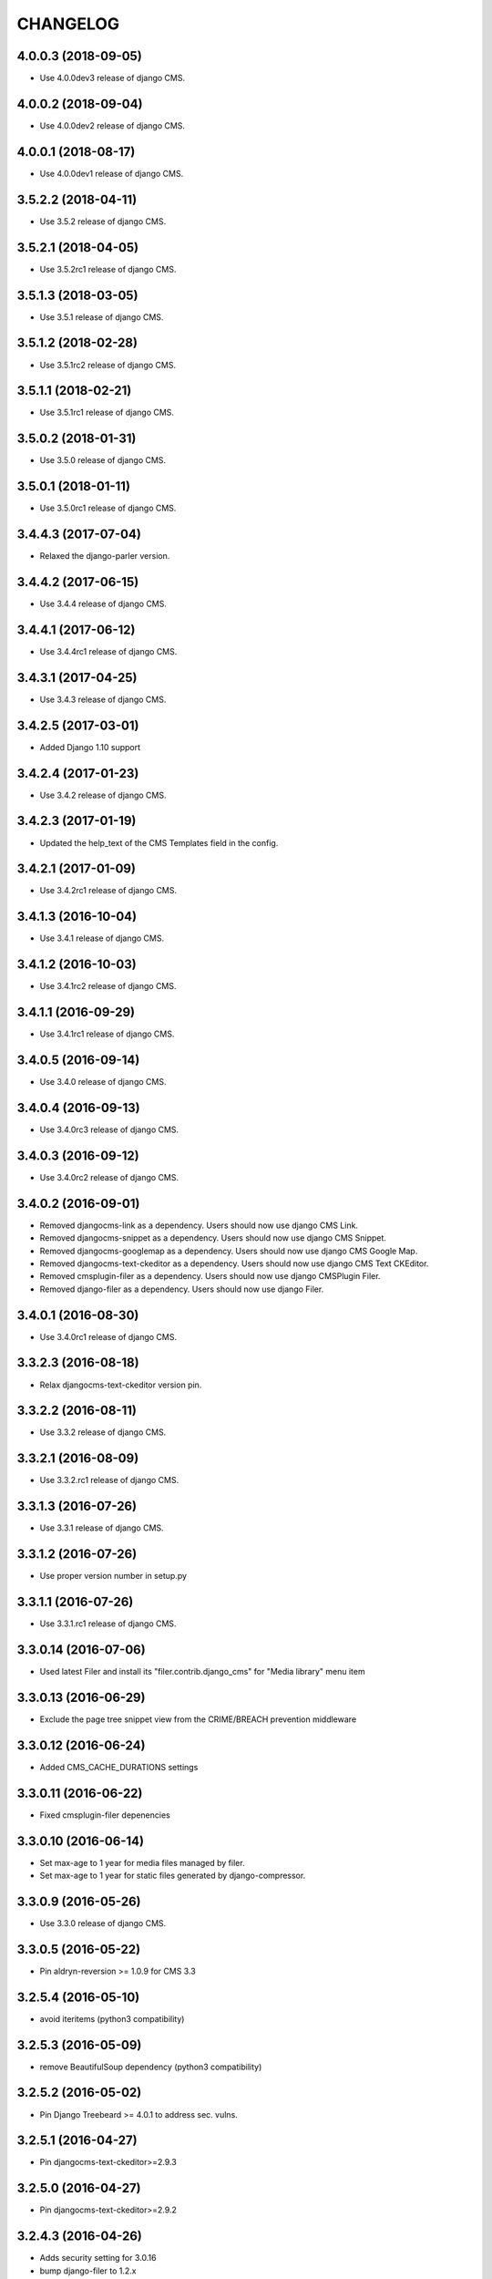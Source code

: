 CHANGELOG
=========

4.0.0.3 (2018-09-05)
--------------------

* Use 4.0.0dev3 release of django CMS.


4.0.0.2 (2018-09-04)
--------------------

* Use 4.0.0dev2 release of django CMS.


4.0.0.1 (2018-08-17)
--------------------

* Use 4.0.0dev1 release of django CMS.


3.5.2.2 (2018-04-11)
--------------------

* Use 3.5.2 release of django CMS.


3.5.2.1 (2018-04-05)
--------------------

* Use 3.5.2rc1 release of django CMS.


3.5.1.3 (2018-03-05)
--------------------

* Use 3.5.1 release of django CMS.


3.5.1.2 (2018-02-28)
--------------------

* Use 3.5.1rc2 release of django CMS.


3.5.1.1 (2018-02-21)
--------------------

* Use 3.5.1rc1 release of django CMS.


3.5.0.2 (2018-01-31)
--------------------

* Use 3.5.0 release of django CMS.


3.5.0.1 (2018-01-11)
--------------------

* Use 3.5.0rc1 release of django CMS.


3.4.4.3 (2017-07-04)
--------------------

* Relaxed the django-parler version.


3.4.4.2 (2017-06-15)
--------------------

* Use 3.4.4 release of django CMS.


3.4.4.1 (2017-06-12)
--------------------

* Use 3.4.4rc1 release of django CMS.


3.4.3.1 (2017-04-25)
--------------------

* Use 3.4.3 release of django CMS.


3.4.2.5 (2017-03-01)
--------------------

* Added Django 1.10 support


3.4.2.4 (2017-01-23)
--------------------

* Use 3.4.2 release of django CMS.


3.4.2.3 (2017-01-19)
--------------------

* Updated the help_text of the CMS Templates field in the config.


3.4.2.1 (2017-01-09)
--------------------

* Use 3.4.2rc1 release of django CMS.


3.4.1.3 (2016-10-04)
--------------------

* Use 3.4.1 release of django CMS.


3.4.1.2 (2016-10-03)
--------------------

* Use 3.4.1rc2 release of django CMS.


3.4.1.1 (2016-09-29)
--------------------

* Use 3.4.1rc1 release of django CMS.


3.4.0.5 (2016-09-14)
--------------------

* Use 3.4.0 release of django CMS.


3.4.0.4 (2016-09-13)
--------------------

* Use 3.4.0rc3 release of django CMS.


3.4.0.3 (2016-09-12)
--------------------

* Use 3.4.0rc2 release of django CMS.


3.4.0.2 (2016-09-01)
--------------------

* Removed djangocms-link as a dependency. Users should now use django CMS Link.
* Removed djangocms-snippet as a dependency. Users should now use django CMS Snippet.
* Removed djangocms-googlemap as a dependency. Users should now use django CMS Google Map.
* Removed djangocms-text-ckeditor as a dependency. Users should now use django CMS Text CKEditor.
* Removed cmsplugin-filer as a dependency. Users should now use django CMSPlugin Filer.
* Removed django-filer as a dependency. Users should now use django Filer.


3.4.0.1 (2016-08-30)
--------------------

* Use 3.4.0rc1 release of django CMS.


3.3.2.3 (2016-08-18)
--------------------

* Relax djangocms-text-ckeditor version pin.


3.3.2.2 (2016-08-11)
--------------------

* Use 3.3.2 release of django CMS.


3.3.2.1 (2016-08-09)
--------------------

* Use 3.3.2.rc1 release of django CMS.


3.3.1.3 (2016-07-26)
--------------------

* Use 3.3.1 release of django CMS.


3.3.1.2 (2016-07-26)
--------------------

* Use proper version number in setup.py


3.3.1.1 (2016-07-26)
--------------------

* Use 3.3.1.rc1 release of django CMS.


3.3.0.14 (2016-07-06)
---------------------

* Used latest Filer and install its "filer.contrib.django_cms" for "Media library" menu item


3.3.0.13 (2016-06-29)
---------------------

* Exclude the page tree snippet view from the CRIME/BREACH prevention middleware


3.3.0.12 (2016-06-24)
---------------------

* Added CMS_CACHE_DURATIONS settings


3.3.0.11 (2016-06-22)
---------------------

* Fixed cmsplugin-filer depenencies


3.3.0.10 (2016-06-14)
---------------------

* Set max-age to 1 year for media files managed by filer.
* Set max-age to 1 year for static files generated by django-compressor.


3.3.0.9 (2016-05-26)
--------------------

* Use 3.3.0 release of django CMS.


3.3.0.5 (2016-05-22)
--------------------

* Pin aldryn-reversion >= 1.0.9 for CMS 3.3


3.2.5.4 (2016-05-10)
--------------------

* avoid iteritems (python3 compatibility)


3.2.5.3 (2016-05-09)
--------------------

* remove BeautifulSoup dependency (python3 compatibility)


3.2.5.2 (2016-05-02)
--------------------

* Pin Django Treebeard >= 4.0.1 to address sec. vulns.


3.2.5.1 (2016-04-27)
--------------------

* Pin djangocms-text-ckeditor>=2.9.3


3.2.5.0 (2016-04-27)
--------------------

* Pin djangocms-text-ckeditor>=2.9.2


3.2.4.3 (2016-04-26)
--------------------

* Adds security setting for 3.0.16
* bump django-filer to 1.2.x


.. == other releases ==


3.2.0.0 (2015-10-28)
--------------------

Release for CMS v3.2.0


3.1.3.0 (2015-08-27)
--------------------

Initial release
